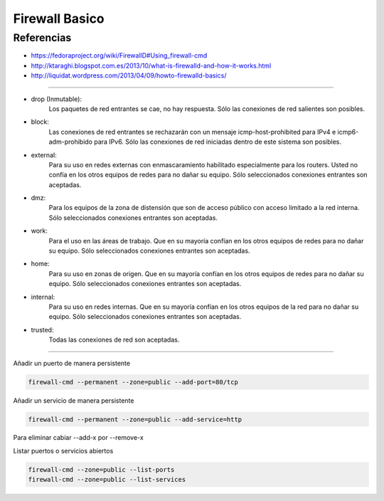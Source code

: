 .. _reference-linux-fedora-centos-firewall:

###############
Firewall Basico
###############

Referencias
***********

* https://fedoraproject.org/wiki/FirewallD#Using_firewall-cmd
* http://ktaraghi.blogspot.com.es/2013/10/what-is-firewalld-and-how-it-works.html
* http://liquidat.wordpress.com/2013/04/09/howto-firewalld-basics/

-------------

* drop (Inmutable):
    Los paquetes de red entrantes se cae, no hay respuesta. Sólo las conexiones de
    red salientes son posibles.

* block:
    Las conexiones de red entrantes se rechazarán con un mensaje icmp-host-prohibited
    para IPv4 e icmp6-adm-prohibido para IPv6. Sólo las conexiones de red iniciadas
    dentro de este sistema son posibles.

* external:
    Para su uso en redes externas con enmascaramiento habilitado especialmente para
    los routers. Usted no confía en los otros equipos de redes para no dañar su equipo.
    Sólo seleccionados conexiones entrantes son aceptadas.

* dmz:
    Para los equipos de la zona de distensión que son de acceso público con acceso
    limitado a la red interna. Sólo seleccionados conexiones entrantes son aceptadas.

* work:
    Para el uso en las áreas de trabajo. Que en su mayoría confían en los otros
    equipos de redes para no dañar su equipo. Sólo seleccionados conexiones entrantes
    son aceptadas.

* home:
    Para su uso en zonas de origen. Que en su mayoría confían en los otros equipos de
    redes para no dañar su equipo. Sólo seleccionados conexiones entrantes son aceptadas.

* internal:
    Para su uso en redes internas. Que en su mayoría confían en los otros equipos de
    la red para no dañar su equipo. Sólo seleccionados conexiones entrantes son
    aceptadas.

* trusted:
    Todas las conexiones de red son aceptadas.

-------------

Añadir un puerto de manera persistente

.. code-block:: bash

    firewall-cmd --permanent --zone=public --add-port=80/tcp

Añadir un servicio de manera persistente

.. code-block:: bash

    firewall-cmd --permanent --zone=public --add-service=http

Para eliminar cabiar --add-x por --remove-x

Listar puertos o servicios abiertos

.. code-block:: bash

    firewall-cmd --zone=public --list-ports
    firewall-cmd --zone=public --list-services
